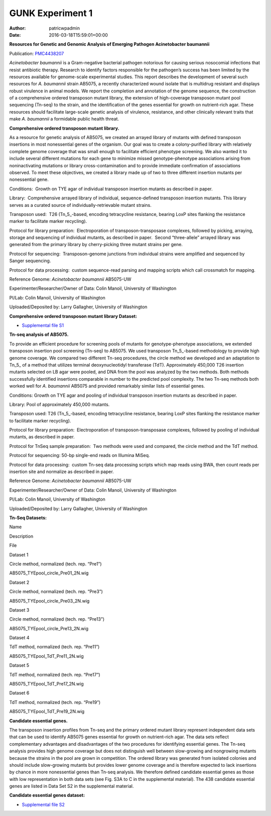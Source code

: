 =================
GUNK Experiment 1
=================

:Author: patricwpadmin
:Date:   2016-03-18T15:59:01+00:00

**Resources for Genetic and Genomic Analysis of Emerging Pathogen
Acinetobacter baumannii**

Publication:
`PMC4438207 <http://www.ncbi.nlm.nih.gov/pmc/articles/PMC4438207/>`__

*Acinetobacter baumannii* is a Gram-negative bacterial pathogen
notorious for causing serious nosocomial infections that resist
antibiotic therapy. Research to identify factors responsible for the
pathogen’s success has been limited by the resources available for
genome-scale experimental studies. This report describes the development
of several such resources for *A. baumannii* strain AB5075, a recently
characterized wound isolate that is multidrug resistant and displays
robust virulence in animal models. We report the completion and
annotation of the genome sequence, the construction of a comprehensive
ordered transposon mutant library, the extension of high-coverage
transposon mutant pool sequencing (Tn-seq) to the strain, and the
identification of the genes essential for growth on nutrient-rich agar.
These resources should facilitate large-scale genetic analysis of
virulence, resistance, and other clinically relevant traits that make
*A. baumannii* a formidable public health threat.

**Comprehensive ordered transposon mutant library.**

As a resource for genetic analysis of AB5075, we created an arrayed
library of mutants with defined transposon insertions in most
nonessential genes of the organism. Our goal was to create a
colony-purified library with relatively complete genome coverage that
was small enough to facilitate efficient phenotype screening. We also
wanted it to include several different mutations for each gene to
minimize missed genotype-phenotype associations arising from
noninactivating mutations or library cross-contamination and to provide
immediate confirmation of associations observed. To meet these
objectives, we created a library made up of two to three different
insertion mutants per nonessential gene.

Conditions:  Growth on TYE agar of individual transposon insertion
mutants as described in paper.

Library:  Comprehensive arrayed library of individual, sequence-defined
transposon insertion mutants. This library serves as a curated source of
individually-retrievable mutant strains.

Transposon used:  T26 (Tn_5_-based, encoding tetracycline resistance,
bearing LoxP sites flanking the resistance marker to facilitate marker
recycling).

Protocol for library preparation:  Electroporation of
transposon-transposase complexes, followed by picking, arraying, storage
and sequencing of individual mutants, as described in paper.  Second
“three-allele” arrayed library was generated from the primary library by
cherry-picking three mutant strains per gene.

Protocol for sequencing:  Transposon-genome junctions from individual
strains were amplified and sequenced by Sanger sequencing.

Protocol for data processing:  custom sequence-read parsing and mapping
scripts which call crossmatch for mapping.

Reference Genome: *Acinetobacter baumannii* AB5075-UW

Experimenter/Researcher/Owner of Data: Colin Manoil, University of
Washington

PI/Lab: Colin Manoil, University of Washington

Uploaded/Deposited by: Larry Gallagher, University of Washington

**Comprehensive ordered transposon mutant library Dataset:**

-  `Supplemental file
   S1 <http://www.ncbi.nlm.nih.gov/pmc/articles/PMC4438207/bin/supp_197_12_2027__index.html>`__

**Tn-seq analysis of AB5075.**

To provide an efficient procedure for screening pools of mutants for
genotype-phenotype associations, we extended transposon insertion pool
screening (Tn-seq) to AB5075. We used transposon Tn_5_-based methodology
to provide high genome coverage. We compared two different Tn-seq
procedures, the circle method we developed and an adaptation to Tn_5\_
of a method that utilizes terminal deoxynucleotidyl transferase (TdT).
Approximately 450,000 T26 insertion mutants selected on LB agar were
pooled, and DNA from the pool was analyzed by the two methods. Both
methods successfully identified insertions comparable in number to the
predicted pool complexity. The two Tn-seq methods both worked well for
*A. baumannii* AB5075 and provided remarkably similar lists of essential
genes.

Conditions: Growth on TYE agar and pooling of individual transposon
insertion mutants as described in paper.

Library: Pool of approximately 450,000 mutants.

Transposon used: T26 (Tn_5_-based, encoding tetracycline resistance,
bearing LoxP sites flanking the resistance marker to facilitate marker
recycling).

Protocol for library preparation:  Electroporation of
transposon-transposase complexes, followed by pooling of individual
mutants, as described in paper.

Protocol for TnSeq sample preparation:  Two methods were used and
compared, the circle method and the TdT method.

Protocol for sequencing: 50-bp single-end reads on Illumina MiSeq.

Protocol for data processing:  custom Tn-seq data processing scripts
which map reads using BWA, then count reads per insertion site and
normalize as described in paper.

Reference Genome: *Acinetobacter baumannii* AB5075-UW

Experimenter/Researcher/Owner of Data: Colin Manoil, University of
Washington

PI/Lab: Colin Manoil, University of Washington

Uploaded/Deposited by: Larry Gallagher, University of Washington

**Tn-Seq Datasets:**

.. raw:: html

   <table style="height: 365px;" width="882">

.. raw:: html

   <tr>

.. raw:: html

   <td width="67">

Name

.. raw:: html

   </td>

.. raw:: html

   <td width="243">

Description

.. raw:: html

   </td>

.. raw:: html

   <td width="212">

File

.. raw:: html

   </td>

.. raw:: html

   </tr>

.. raw:: html

   <tr>

.. raw:: html

   <td width="67">

Dataset 1

.. raw:: html

   </td>

.. raw:: html

   <td width="243">

Circle method, normalized (tech. rep. “Pre1”)

.. raw:: html

   </td>

.. raw:: html

   <td width="212">

AB5075_TYEpool_circle_Pre01_2N.wig

.. raw:: html

   </td>

.. raw:: html

   </tr>

.. raw:: html

   <tr>

.. raw:: html

   <td width="67">

Dataset 2

.. raw:: html

   </td>

.. raw:: html

   <td width="243">

Circle method, normalized (tech. rep. “Pre3”)

.. raw:: html

   </td>

.. raw:: html

   <td width="212">

AB5075_TYEpool_circle_Pre03_2N.wig

.. raw:: html

   </td>

.. raw:: html

   </tr>

.. raw:: html

   <tr>

.. raw:: html

   <td width="67">

Dataset 3

.. raw:: html

   </td>

.. raw:: html

   <td width="243">

Circle method, normalized (tech. rep. “Pre13”)

.. raw:: html

   </td>

.. raw:: html

   <td width="212">

AB5075_TYEpool_circle_Pre13_2N.wig

.. raw:: html

   </td>

.. raw:: html

   </tr>

.. raw:: html

   <tr>

.. raw:: html

   <td width="67">

Dataset 4

.. raw:: html

   </td>

.. raw:: html

   <td width="243">

TdT method, normalized (tech. rep. “Pre11”)

.. raw:: html

   </td>

.. raw:: html

   <td width="212">

AB5075_TYEpool_TdT_Pre11_2N.wig

.. raw:: html

   </td>

.. raw:: html

   </tr>

.. raw:: html

   <tr>

.. raw:: html

   <td width="67">

Dataset 5

.. raw:: html

   </td>

.. raw:: html

   <td width="243">

TdT method, normalized (tech. rep. “Pre17”)

.. raw:: html

   </td>

.. raw:: html

   <td width="212">

AB5075_TYEpool_TdT_Pre17_2N.wig

.. raw:: html

   </td>

.. raw:: html

   </tr>

.. raw:: html

   <tr>

.. raw:: html

   <td width="67">

Dataset 6

.. raw:: html

   </td>

.. raw:: html

   <td width="243">

TdT method, normalized (tech. rep. “Pre19”)

.. raw:: html

   </td>

.. raw:: html

   <td width="212">

AB5075_TYEpool_TdT_Pre19_2N.wig

.. raw:: html

   </td>

.. raw:: html

   </tr>

.. raw:: html

   </table>

**Candidate essential genes.**

The transposon insertion profiles from Tn-seq and the primary ordered
mutant library represent independent data sets that can be used to
identify AB5075 genes essential for growth on nutrient-rich agar. The
data sets reflect complementary advantages and disadvantages of the two
procedures for identifying essential genes. The Tn-seq analysis provides
high genome coverage but does not distinguish well between slow-growing
and nongrowing mutants because the strains in the pool are grown in
competition. The ordered library was generated from isolated colonies
and should include slow-growing mutants but provides lower genome
coverage and is therefore expected to lack insertions by chance in more
nonessential genes than Tn-seq analysis. We therefore defined candidate
essential genes as those with low representation in both data sets (see
Fig. S3A to C in the supplemental material). The 438 candidate essential
genes are listed in Data Set S2 in the supplemental material.

**Candidate essential genes dataset:**

-  `Supplemental file
   S2 <http://www.ncbi.nlm.nih.gov/pmc/articles/PMC4438207/bin/supp_197_12_2027__index.html>`__
